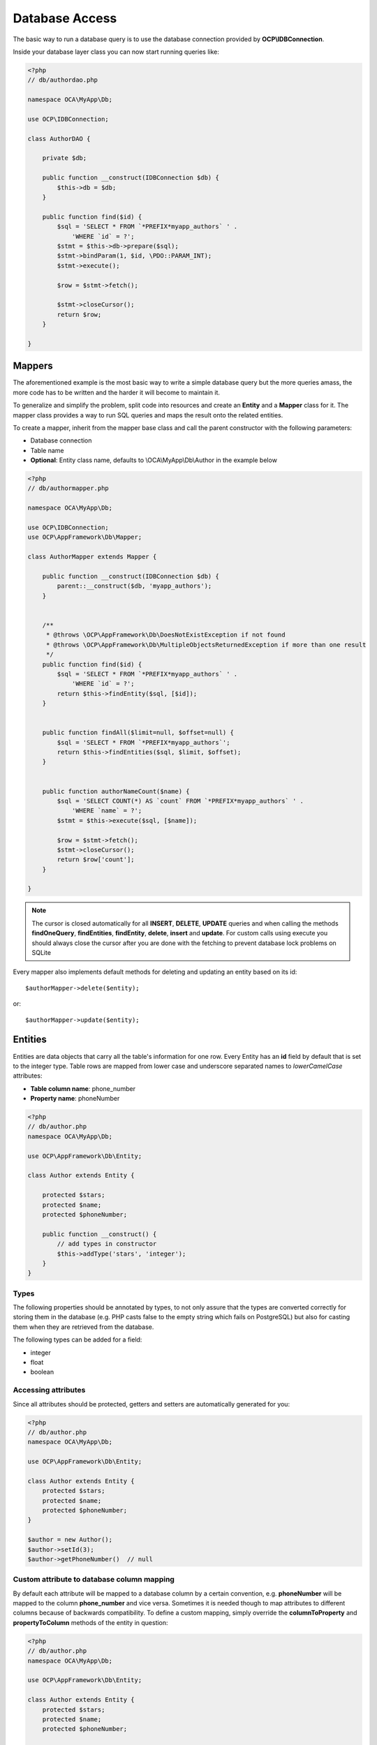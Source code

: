 ===============
Database Access
===============

.. sectionauthor:: Bernhard Posselt <dev@bernhard-posselt.com>

The basic way to run a database query is to use the database connection provided by **OCP\\IDBConnection**.

Inside your database layer class you can now start running queries like:

.. code-block:: php

    <?php
    // db/authordao.php

    namespace OCA\MyApp\Db;

    use OCP\IDBConnection;

    class AuthorDAO {

        private $db;

        public function __construct(IDBConnection $db) {
            $this->db = $db;
        }

        public function find($id) {
            $sql = 'SELECT * FROM `*PREFIX*myapp_authors` ' .
                'WHERE `id` = ?';
            $stmt = $this->db->prepare($sql);
            $stmt->bindParam(1, $id, \PDO::PARAM_INT);
            $stmt->execute();

            $row = $stmt->fetch();

            $stmt->closeCursor();
            return $row;
        }

    }


Mappers
-------

The aforementioned example is the most basic way to write a simple database query but the more queries amass, the more code has to be written and the harder it will become to maintain it.

To generalize and simplify the problem, split code into resources and create an **Entity** and a **Mapper** class for it. The mapper class provides a way to run SQL queries and maps the result onto the related entities.


To create a mapper, inherit from the mapper base class and call the parent constructor with the following parameters:

* Database connection
* Table name
* **Optional**: Entity class name, defaults to \\OCA\\MyApp\\Db\\Author in the example below

.. code-block:: php

    <?php
    // db/authormapper.php

    namespace OCA\MyApp\Db;

    use OCP\IDBConnection;
    use OCP\AppFramework\Db\Mapper;

    class AuthorMapper extends Mapper {

        public function __construct(IDBConnection $db) {
            parent::__construct($db, 'myapp_authors');
        }


        /**
         * @throws \OCP\AppFramework\Db\DoesNotExistException if not found
         * @throws \OCP\AppFramework\Db\MultipleObjectsReturnedException if more than one result
         */
        public function find($id) {
            $sql = 'SELECT * FROM `*PREFIX*myapp_authors` ' .
                'WHERE `id` = ?';
            return $this->findEntity($sql, [$id]);
        }


        public function findAll($limit=null, $offset=null) {
            $sql = 'SELECT * FROM `*PREFIX*myapp_authors`';
            return $this->findEntities($sql, $limit, $offset);
        }


        public function authorNameCount($name) {
            $sql = 'SELECT COUNT(*) AS `count` FROM `*PREFIX*myapp_authors` ' .
                'WHERE `name` = ?';
            $stmt = $this->execute($sql, [$name]);

            $row = $stmt->fetch();
            $stmt->closeCursor();
            return $row['count'];
        }

    }

.. note:: The cursor is closed automatically for all **INSERT**, **DELETE**, **UPDATE** queries and when calling the methods **findOneQuery**, **findEntities**, **findEntity**, **delete**, **insert** and **update**. For custom calls using execute you should always close the cursor after you are done with the fetching to prevent database lock problems on SQLite

Every mapper also implements default methods for deleting and updating an entity based on its id::

    $authorMapper->delete($entity);

or::

    $authorMapper->update($entity);



Entities
--------

Entities are data objects that carry all the table's information for one row. Every Entity has an **id** field by default that is set to the integer type. Table rows are mapped from lower case and underscore separated names to *lowerCamelCase* attributes:

* **Table column name**: phone_number
* **Property name**: phoneNumber

.. code-block:: php

    <?php
    // db/author.php
    namespace OCA\MyApp\Db;

    use OCP\AppFramework\Db\Entity;

    class Author extends Entity {

        protected $stars;
        protected $name;
        protected $phoneNumber;

        public function __construct() {
            // add types in constructor
            $this->addType('stars', 'integer');
        }
    }

Types
^^^^^

The following properties should be annotated by types, to not only assure that the types are converted correctly for storing them in the database (e.g. PHP casts false to the empty string which fails on PostgreSQL) but also for casting them when they are retrieved from the database.

The following types can be added for a field:

* integer
* float
* boolean

Accessing attributes
^^^^^^^^^^^^^^^^^^^^

Since all attributes should be protected, getters and setters are automatically generated for you:


.. code-block:: php

    <?php
    // db/author.php
    namespace OCA\MyApp\Db;

    use OCP\AppFramework\Db\Entity;

    class Author extends Entity {
        protected $stars;
        protected $name;
        protected $phoneNumber;
    }

    $author = new Author();
    $author->setId(3);
    $author->getPhoneNumber()  // null

Custom attribute to database column mapping
^^^^^^^^^^^^^^^^^^^^^^^^^^^^^^^^^^^^^^^^^^^

By default each attribute will be mapped to a database column by a certain convention, e.g. **phoneNumber**
will be mapped to the column **phone_number** and vice versa. Sometimes it is needed though to map attributes to
different columns because of backwards compatibility. To define a custom
mapping, simply override the **columnToProperty** and **propertyToColumn** methods of the entity in question:

.. code-block:: php


    <?php
    // db/author.php
    namespace OCA\MyApp\Db;

    use OCP\AppFramework\Db\Entity;

    class Author extends Entity {
        protected $stars;
        protected $name;
        protected $phoneNumber;

        // map attribute phoneNumber to the database column phonenumber
        public function columnToProperty($column) {
            if ($column === 'phonenumber') {
                return 'phoneNumber';
            } else {
                return parent::columnToProperty($column);
            }
        }

        public function propertyToColumn($property) {
            if ($property === 'phoneNumber') {
                return 'phonenumber';
            } else {
                return parent::propertyToColumn($property);
            }
        }

    }


Slugs
^^^^^

Slugs are used to identify resources in the URL by a string rather than integer id. Since the URL allows only certain values, the entity base class provides a slugify method for it:

.. code-block:: php

    <?php
    $author = new Author();
    $author->setName('Some*thing');
    $author->slugify('name');  // Some-thing


